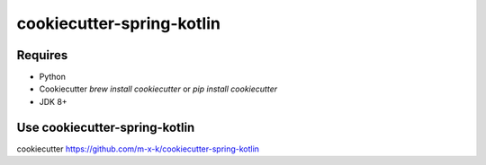cookiecutter-spring-kotlin
==========================

.. _cookiecutter: https://github.com/audreyr/cookiecutter

.. image:: https://travis-ci.org/m-x-k/cookiecutter-spring-kotlin.svg
    :target: https://travis-ci.org/m-x-k/cookiecutter-spring-kotlin
    :alt: Build Status

Requires
--------

* Python
* Cookiecutter `brew install cookiecutter` or `pip install cookiecutter`
* JDK 8+

Use cookiecutter-spring-kotlin
----------------------------

cookiecutter https://github.com/m-x-k/cookiecutter-spring-kotlin
